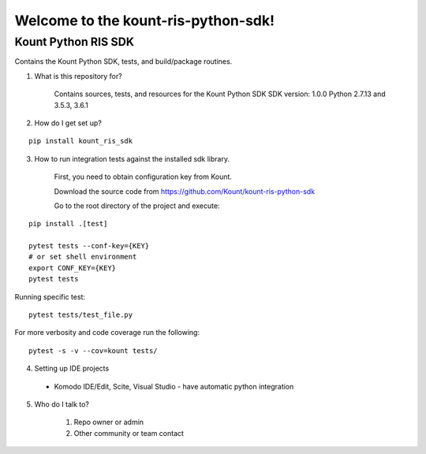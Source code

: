 Welcome to the kount-ris-python-sdk!
====================================================================

Kount Python RIS SDK 
----------------------------

Contains the Kount Python SDK, tests, and build/package routines.

1. What is this repository for?

    Contains sources, tests, and resources for the Kount Python SDK
    SDK version: 1.0.0
    Python 2.7.13 and 3.5.3, 3.6.1 

2. How do I get set up?  

::

   pip install kount_ris_sdk

3. How to run integration tests against the installed sdk library.

    First, you need to obtain configuration key from Kount.

    Download the source code from https://github.com/Kount/kount-ris-python-sdk

    Go to the root directory of the project and execute:

::

    pip install .[test]

    pytest tests --conf-key={KEY}
    # or set shell environment
    export CONF_KEY={KEY}
    pytest tests

Running specific test:

::

    pytest tests/test_file.py

For more verbosity and code coverage run the following:
::

        pytest -s -v --cov=kount tests/

4. Setting up IDE projects

  * Komodo IDE/Edit, Scite, Visual Studio - have automatic python integration

5. Who do I talk to?

    #. Repo owner or admin
    
    #. Other community or team contact
